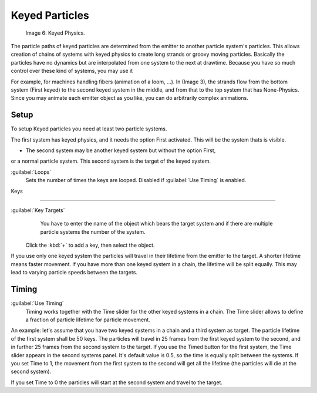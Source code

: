 


Keyed Particles
===============


.. figure:: /images/Keyed.jpg

   Image 6: Keyed Physics.


The particle paths of keyed particles are determined from the emitter to another particle
system's particles. This allows creation of chains of systems with keyed physics to create
long strands or groovy moving particles. Basically the particles have no dynamics but are
interpolated from one system to the next at drawtime.
Because you have so much control over these kind of systems, you may use it

For example, for machines handling fibers (animation of a loom, …). In (Image 3),
the strands flow from the bottom system (First keyed)
to the second keyed system in the middle,
and from that to the top system that has None-Physics.
Since you may animate each emitter object as you like,
you can do arbitrarily complex animations.


Setup
-----

To setup Keyed particles you need at least two particle systems.

The first system has keyed physics, and it needs the option First activated.
This will be the system thats is visible.

- The second system may be another keyed system but without the option First,

or a normal particle system. This second system is the target of the keyed system.

:guilabel:`Loops`
   Sets the number of times the keys are looped. Disabled if :guilabel:`Use Timing` is enabled.


Keys

----


:guilabel:`Key Targets`
    You have to enter the name of the object which bears the target system and if there are multiple particle systems the number of the system.

   Click the :kbd:`+` to add a key, then select the object.

If you use only one keyed system the particles will travel in their lifetime from the emitter
to the target. A shorter lifetime means faster movement.
If you have more than one keyed system in a chain, the lifetime will be split equally.
This may lead to varying particle speeds between the targets.


Timing
------

:guilabel:`Use Timing`
    Timing works together with the Time slider for the other keyed systems in a chain. The Time slider allows to define a fraction of particle lifetime for particle movement.

An example:
let's assume that you have two keyed systems in a chain and a third system as target.
The particle lifetime of the first system shall be 50 keys.
The particles will travel in 25 frames from the first keyed system to the second,
and in further 25 frames from the second system to the target.
If you use the Timed button for the first system,
the Time slider appears in the second systems panel. It's default value is 0.5,
so the time is equally split between the systems. If you set Time to 1,
the movement from the first system to the second will get all the lifetime
(the particles will die at the second system).

If you set Time to 0 the particles will start at the second system and travel to the target.

